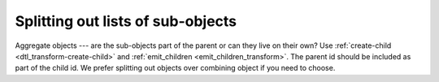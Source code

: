 Splitting out lists of sub-objects
----------------------------------
Aggregate objects --- are the sub-objects part of the parent or can they live on their own? Use :ref:`create-child <dtl_transform-create-child>` and :ref:`emit_children <emit_children_transform>`. The parent id should be included as part of the child id. We prefer splitting out objects over combining object if you need to choose.